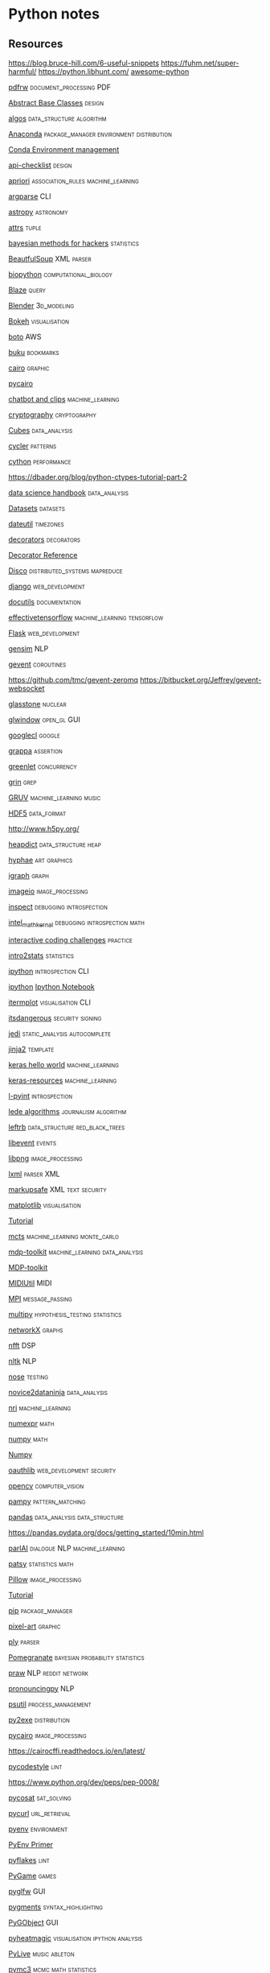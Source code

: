 * Python notes
** Resources
   https://blog.bruce-hill.com/6-useful-snippets
   https://fuhm.net/super-harmful/
   https://python.libhunt.com/
   [[https://github.com/vinta/awesome-python][awesome-python]]
**** [[https://github.com/pmaupin/pdfrw][pdfrw]]                                                                      :document_processing:PDF:
**** [[https://pymotw.com/3/abc/][Abstract Base Classes]]                                                      :design:

**** [[https://github.com/iiitv/algos][algos]]                                                                      :data_structure:algorithm:

**** [[https://docs.conda.io/en/latest/][Anaconda]]                                                                   :package_manager:environment:distribution:
     [[https://docs.conda.io/projects/conda/en/latest/user-guide/tasks/manage-environments.html][Conda Environment management]]
**** [[https://github.com/vintasoftware/python-api-checklist][api-checklist]]                                                              :design:

**** [[https://github.com/asaini/Apriori][apriori]]                                                                    :association_rules:machine_learning:

**** [[https://docs.python.org/3/howto/argparse.html][argparse]]                                                                   :CLI:

**** [[http://docs.astropy.org/en/stable/][astropy]]                                                                    :astronomy:

**** [[https://glyph.twistedmatrix.com/2016/08/attrs.html][attrs]]                                                                      :tuple:

**** [[https://github.com/CamDavidsonPilon/Probabilistic-Programming-and-Bayesian-Methods-for-Hackers][bayesian methods for hackers]]                                               :statistics:

**** [[https://www.crummy.com/software/BeautifulSoup/bs4/doc/][BeautfulSoup]]                                                               :XML:parser:

**** [[http://biopython.org/wiki/Documentation][biopython]]                                                                  :computational_biology:

**** [[http://blaze.pydata.org/][Blaze]]                                                                      :query:

**** [[https://docs.blender.org/api/current/][Blender]]                                                                    :3d_modeling:

**** [[https://bokeh.org/][Bokeh]]                                                                      :visualisation:

**** [[https://github.com/boto/boto3][boto]]                                                                       :AWS:

**** [[https://github.com/jarun/Buku][buku]]                                                                       :bookmarks:

**** [[https://pycairo.readthedocs.io/en/latest/][cairo]]                                                                      :graphic:
     [[https://www.cairographics.org/pycairo/][pycairo]]

**** [[https://github.com/hsmfawaz/Chat-Bot-Using-python-and-ClIPS][chatbot and clips]]                                                          :machine_learning:

**** [[https://cryptography.io/en/latest/][cryptography]]                                                               :cryptography:

**** [[https://pythonhosted.org/cubes/][Cubes]]                                                                      :data_analysis:

**** [[https://matplotlib.org/cycler/][cycler]]                                                                     :patterns:

**** [[http://docs.cython.org/][cython]]                                                                     :performance:
     https://dbader.org/blog/python-ctypes-tutorial-part-2

**** [[https://github.com/jakevdp/PythonDataScienceHandbook][data science handbook]]                                                      :data_analysis:

**** [[https://kolesnikov.ga/Datasets_in_Python/][Datasets]]                                                                   :datasets:

**** [[https://github.com/dateutil/dateutil/][dateutil]]                                                                   :timezones:

**** [[https://github.com/hchasestevens/hchasestevens.github.io/blob/master/notebooks/the-decorators-they-wont-tell-you-about.ipynb#blob_contributors_box][decorators]]                                                                 :decorators:

     [[https://wiki.python.org/moin/PythonDecoratorLibrary][Decorator Reference]]
**** [[http://disco.readthedocs.org/en/latest/intro.html][Disco]]                                                                      :distributed_systems:mapreduce:

**** [[https://docs.djangoproject.com/en/dev/misc/][django]]                                                                     :web_development:

**** [[http://docutils.sourceforge.net/][docutils]]                                                                   :documentation:

**** [[https://github.com/vahidk/EffectiveTensorflow][effectivetensorflow]]                                                        :machine_learning:tensorflow:

**** [[https://www.fullstackpython.com/flask.html][Flask]]                                                                      :web_development:

**** [[https://radimrehurek.com/gensim/][gensim]]                                                                     :NLP:

**** [[http://www.gevent.org/contents.html][gevent]]                                                                     :coroutines:
     https://github.com/tmc/gevent-zeromq
     https://bitbucket.org/Jeffrey/gevent-websocket

**** [[https://github.com/GOFAI/glasstone][glasstone]]                                                                  :nuclear:

**** [[https://github.com/cprogrammer1994/GLWindow][glwindow]]                                                                   :open_gl:GUI:

**** [[https://code.google.com/p/googlecl/wiki/Manual][googlecl]]                                                                   :google:

**** [[https://github.com/grappa-py/grappa][grappa]]                                                                     :assertion:

**** [[https://greenlet.readthedocs.org/en/latest/][greenlet]]                                                                   :concurrency:

**** [[https://pypi.python.org/pypi/grin][grin]]                                                                       :grep:

**** [[https://github.com/MattVitelli/GRUV][GRUV]]                                                                       :machine_learning:music:

**** [[https://www.hdfgroup.org/][HDF5]]                                                                       :data_format:
     http://www.h5py.org/

**** [[https://pypi.org/project/HeapDict/][heapdict]]                                                                   :data_structure:heap:

**** [[https://github.com/inconvergent/hyphae/blob/master/hyphae.py][hyphae]]                                                                     :art:graphics:

**** [[https://igraph.org/python/][igraph]]                                                                     :graph:

**** [[https://imageio.github.io/][imageio]]                                                                    :image_processing:

**** [[https://docs.python.org/3/library/inspect.html][inspect]]                                                                    :debugging:introspection:
**** [[https://software.intel.com/en-us/articles/intel-math-kernel-library-documentation][intel_math_kernal]]                                                          :debugging:introspection:math:

**** [[https://github.com/donnemartin/interactive-coding-challenges][interactive coding challenges]]                                              :practice:

**** [[https://github.com/rouseguy/intro2stats][intro2stats]]                                                                :statistics:

**** [[https://ipython.org/documentation.html][ipython]]                                                                    :introspection:CLI:
     [[https://github.com/ipython/ipython/issues/9816][ipython]]
     [[http://ipython.org/ipython-doc/stable/notebook/notebook.html#introduction][Ipython Notebook]]

**** [[https://github.com/daleroberts/itermplot][itermplot]]                                                                  :visualisation:CLI:

**** [[https://itsdangerous.palletsprojects.com/en/1.1.x/][itsdangerous]]                                                               :security:signing:

**** [[https://github.com/davidhalter/jedi][jedi]]                                                                       :static_analysis:autocomplete:

**** [[http://jinja.pocoo.org/docs/dev/][jinja2]]                                                                     :template:

**** [[https://github.com/fastforwardlabs/keras-hello-world/blob/master/kerashelloworld.ipynb][keras hello world]]                                                          :machine_learning:

**** [[https://github.com/fchollet/keras-resources][keras-resources]]                                                            :machine_learning:

**** [[https://www.ibm.com/developerworks/library/l-pyint/index.html][l-pyint]]                                                                    :introspection:

**** [[https://github.com/jstray/lede-algorithms][lede algorithms]]                                                            :journalism:algorithm:

**** [[https://github.com/peterhil/leftrb][leftrb]]                                                                     :data_structure:red_black_trees:

**** [[https://libevent.org/][libevent]]                                                                   :events:

**** [[http://www.libpng.org/pub/png/libpng-1.2.5-manual.html][libpng]]                                                                     :image_processing:

**** [[https://lxml.de/index.html][lxml]]                                                                       :parser:XML:

**** [[https://github.com/pallets/markupsafe][markupsafe]]                                                                 :XML:text:security:

**** [[https://matplotlib.org/contents.html][matplotlib]]                                                                 :visualisation:
     [[https://github.com/rougier/matplotlib-tutorial][Tutorial]]

**** [[https://github.com/hildensia/mcts][mcts]]                                                                       :machine_learning:monte_carlo:

**** [[http://mdp-toolkit.sourceforge.net/documentation.html][mdp-toolkit]]                                                                :machine_learning:data_analysis:
     [[http://mdpdocs.readthedocs.io/en/latest/][MDP-toolkit]]

**** [[https://github.com/MarkCWirt/MIDIUtil][MIDIUtil]]                                                                   :MIDI:

**** [[https://mpi4py.readthedocs.io/en/stable/][MPI]]                                                                        :message_passing:

**** [[https://github.com/puolival/multipy][multipy]]                                                                    :hypothesis_testing:statistics:

**** [[https://networkx.github.io/documentation/latest/index.html][networkX]]                                                                   :graphs:

**** [[https://github.com/jakevdp/nfft][nfft]]                                                                       :DSP:

**** [[https://www.nltk.org/][nltk]]                                                                       :NLP:

**** [[https://nose.readthedocs.org/en/latest/][nose]]                                                                       :testing:

**** [[https://github.com/valentina-s/Novice2DataNinja][novice2dataninja]]                                                           :data_analysis:

**** [[https://github.com/ethanfetaya/nri][nri]]                                                                        :machine_learning:

**** [[https://github.com/pydata/numexpr][numexpr]]                                                                    :math:

**** [[https://docs.scipy.org/doc/][numpy]]                                                                      :math:

     [[http://www.numpy.org/][Numpy]]

**** [[https://oauthlib.readthedocs.io/en/latest/index.html][oauthlib]]                                                                   :web_development:security:

**** [[https://opencv.org/][opencv]]                                                                     :computer_vision:

**** [[https://github.com/santinic/pampy][pampy]]                                                                      :pattern_matching:

**** [[https://pandas.pydata.org/][pandas]]                                                                     :data_analysis:data_structure:
     https://pandas.pydata.org/docs/getting_started/10min.html

**** [[https://github.com/facebookresearch/ParlAI/blob/master/README.md][parlAI]]                                                                     :dialogue:NLP:machine_learning:

**** [[https://patsy.readthedocs.io/en/latest/][patsy]]                                                                      :statistics:math:

**** [[https://pillow.readthedocs.io/en/stable/][Pillow]]                                                                     :image_processing:

     [[http://web.archive.org/web/20130115175340/http://nadiana.com/pil-tutorial-basic-advanced-drawing][Tutorial]]

**** [[https://pip.pypa.io/en/latest/][pip]]                                                                        :package_manager:

**** [[https://github.com/vvanirudh/Pixel-Art][pixel-art]]                                                                  :graphic:

**** [[https://www.dabeaz.com/ply/ply.html][ply]]                                                                        :parser:

**** [[https://pomegranate.readthedocs.io/en/latest/index.html][Pomegranate]]                                                                :bayesian:probability:statistics:

**** [[https://github.com/praw-dev/praw][praw]]                                                                       :NLP:reddit:network:

**** [[https://github.com/mewo2/pronouncingpy][pronouncingpy]]                                                              :NLP:

**** [[https://github.com/giampaolo/psutil][psutil]]                                                                     :process_management:

**** [[http://py2exe.org/index.cgi/Tutorial][py2exe]]                                                                     :distribution:

**** [[http://cairographics.org/documentation/pycairo/2/][pycairo]]                                                                    :image_processing:
     https://cairocffi.readthedocs.io/en/latest/

**** [[https://github.com/PyCQA/pycodestyle][pycodestyle]]                                                                :lint:

     https://www.python.org/dev/peps/pep-0008/

**** [[https://github.com/ContinuumIO/pycosat][pycosat]]                                                                    :sat_solving:

**** [[http://pycurl.io/][pycurl]]                                                                     :url_retrieval:

**** [[https://github.com/pyenv/pyenv][pyenv]]                                                                      :environment:
     [[https://realpython.com/python-virtual-environments-a-primer/][PyEnv Primer]]
**** [[https://divmod.readthedocs.org/en/latest/products/pyflakes.html][pyflakes]]                                                                   :lint:

**** [[https://www.pygame.org/news][PyGame]]                                                                     :games:
**** [[https://github.com/pyglfw/pyglfw][pyglfw]]                                                                     :GUI:

**** [[https://pygments.org/docs/][pygments]]                                                                   :syntax_highlighting:

**** [[https://pygobject.readthedocs.io/en/latest/getting_started.html][PyGObject]]                                                                  :GUI:

**** [[https://github.com/csurfer/pyheatmagic][pyheatmagic]]                                                                :visualisation:ipython:analysis:

**** [[https://github.com/ideoforms/pylive][PyLive]]                                                                     :music:ableton:

**** [[https://github.com/pymc-devs/pymc3][pymc3]]                                                                      :mcmc:math:statistics:

**** [[http://ajaxsoundstudio.com/software/pyo/][pyo]]                                                                        :DSP:

**** [[https://github.com/pyparsing/pyparsing/][pyparsing]]                                                                  :parser:

**** [[https://github.com/Microsoft/pyright][pyright]]                                                                    :static_analysis:

**** [[https://pysal.org/][pysal]]                                                                      :spatial_analysis:

**** [[https://pysam.readthedocs.org/en/latest/][pysam]]                                                                      :genomics:data_analysis:

**** [[https://github.com/FDSaussure/PySankey][PySankey]]                                                                   :visualisation:

**** [[https://pytables.github.io/usersguide/index.html][pytables]]                                                                   :data_format:

**** [[https://docs.pytest.org/en/latest/][pytest]]                                                                     :testing:

**** [[https://github.com/dabeaz/python-cookbook][python cookbook]]                                                            :design:

**** [[https://github.com/gregmalcolm/python_koans][python koans]]                                                               :practice:education:

**** [[https://github.com/attwad/python-osc/blob/master/pythonosc/osc_message.py][python-osc]]                                                                 :message_passing:OSC:

**** [[https://github.com/norvig/pytudes][pytudes]]                                                                    :practice:

**** [[https://github.com/stub42/pytz][pytz]]                                                                       :timezones:

**** [[https://github.com/alvations/pywsd][pywsd]]                                                                      :NLP:

**** [[https://github.com/yaml/pyyaml][pyyaml]]                                                                     :configuration:yaml:

**** [[https://pyzmq.readthedocs.io/en/latest/][pyZMQ]]                                                                      :message_passing:concurrency:network:

**** [[http://qt-project.org/doc/][QT]]                                                                         :GUI:

     [[https://www.qt.io/qt-for-python][qt]]
     [[https://github.com/spyder-ide/qtpy][qtpy]]

**** [[https://github.com/andymccurdy/redis-py][redis-py]]                                                                   :web_development:

**** [[https://github.com/cfpb/regdown][regdown]]                                                                    :text_processing:

**** [[https://requests.readthedocs.io/en/master/][requests]]                                                                   :request:

**** [[https://github.com/AdamLaurie/RFIDIOt][RFIDIOt]]                                                                    :hardware:RFID:

**** [[https://github.com/python-rope/rope][rope]]                                                                       :refactoring:

**** [[https://github.com/ricklupton/sankeydata][sankeydata]]                                                                 :data_format:

**** [[https://scikit-learn.org/stable/user_guide.html][scikit-learn]]                                                               :machine_learning:

**** [[https://github.com/aigamedev/scikit-neuralnetwork][scikit-neuralnetwork]]                                                       :machine_learning:

**** [[https://github.com/reiinakano/scikit-plot][scikit-plot]]                                                                :visualisation:

**** [[https://docs.scipy.org/doc/scipy/reference/][scipy]]                                                                      :math:

**** [[https://github.com/python-semver/python-semver][semver]]                                                                     :parser:semantic_versioning:

**** [[https://github.com/pypa/setuptools][setuptools]]                                                                 :package_manager:installation:distribution:

**** [[https://github.com/benjaminp/six][six]]                                                                        :compatibility:

**** [[https://scikit-image.org/docs/dev/][skimage]]                                                                    :image_processing:

**** [[https://github.com/memoiry/Snaky][snaky]]                                                                      :game:

**** [[https://spacy.io/][Spacy]]                                                                      :NLP:
     https://nbviewer.jupyter.org/github/skipgram/modern-nlp-in-python/blob/master/executable/Modern_NLP_in_Python.ipynb


**** [[http://sphinx-doc.org/contents.html][sphinx]]                                                                     :documentation:

**** [[https://www.spyder-ide.org/][spyder]]                                                                     :IDE:

**** [[https://docs.sqlalchemy.org/en/rel_0_8/][sqlalchemy]]                                                                 :SQL:

**** [[https://docs.python.org/3/library/sqlite3.html][SQLite3]]                                                                    :database:SQL:

**** [[https://github.com/fonnesbeck/statistical-analysis-python-tutorial][statistical analysis tutorial]]                                              :statistics:

**** [[https://docs.python.org/3/library/statistics.html][statistics]]                                                                 :statistics:

**** [[https://www.statsmodels.org/stable/index.html][statsmodels]]                                                                :statistics:math:

**** [[http://web.archive.org/web/20081224234350/http://www.dcs.shef.ac.uk/~sam/stringmetrics.html][String Metrics]]                                                             :NLP:

**** [[https://www.sympy.org/en/index.html][sympy]]                                                                      :symbolic_computation:math:

**** [[https://github.com/chartbeat-labs/textacy][textacy]]                                                                    :NLP:

**** [[https://textblob.readthedocs.io/en/dev/index.html][Textblob]]                                                                   :NLP:

**** [[https://github.com/stas-semeniuta/textvae][textvae]]                                                                    :deep_learning:machine_learning:NLP:

**** [[https://github.com/tflearn/tflearn][tflearn]]                                                                    :deep_learning:tensorflow:

**** [[https://deeplearning.net/software/theano/][theano]]                                                                     :machine_learning:math:

**** [[https://wiki.python.org/moin/TkInter][tkinter]]                                                                    :GUI:
     [[https://github.com/Dvlv/Tkinter-By-Example][Tkinter by example]]

**** [[https://github.com/pytoolz/toolz/][toolz]]                                                                      :iterators:utility:

**** [[https://www.tornadoweb.org/en/stable/][tornado]]                                                                    :server:web_development:

**** [[https://github.com/sixohsix/twitter][twitter]]                                                                    :twitter:

**** [[https://docs.python.org/3.5/library/unittest.html][Unittest]]                                                                   :testing:

**** [[https://urwid.readthedocs.io/en/latest/tutorial/index.html][Urwid]]                                                                      :CLI:

**** [[https://github.com/pypa/virtualenv][virtual-env]]                                                                :environment:
**** [[https://github.com/amitkaps/weed][weed]]                                                                       :data_analysis:

**** [[https://palletsprojects.com/p/werkzeug/][werkzeug]]                                                                   :server:WSGI:web_development:

**** [[https://github.com/bbaltaxe/wfc-piano-roll][wfc-piano-roll]]                                                             :wave_function_collapse:

**** [[https://github.com/fluhus/wordnet-to-json][wordnet to json]]                                                            :NLP:data_format:

**** [[https://github.com/Kyubyong/wordvectors][wordvectors]]                                                                :NLP:

**** [[http://www.python-excel.org/][xlwt]]                                                                       :spreadsheet:excel:

**** [[https://github.com/google/yapf][yapf]]                                                                       :lint:formatting:

** [[http://www.bogotobogo.com/python/python_fncs_map_filter_reduce.php][Functional Style]]
** Language
   [[http://anandology.com/python-practice-book/getting-started.html][Python Practice]]
   [[http://www.tutorialspoint.com/python/python_lists.htm][List operations]]
   [[https://wiki.python.org/moin/HowTo/Sorting][Sorting]]
*** Links
    http://stevenloria.com/tutorial-wordnet-textblob/
    http://www.clips.ua.ac.be/pages/pattern
    http://learnpythonthehardway.org/book/index.html
    http://www.aaronstannard.com/post/2012/08/17/How-to-Setup-a-Proper-Python-Environment-on-Windows.aspx
    http://www.slideshare.net/Siddhi/creating-domain-specific-languages-in-python
*** [[http://flockhart.virtualave.net/RBIF0100/regexp.html][Regex:]]
    import re
    p = re.compile(r"ab*", re.IGNORECASE)

    p.split("the string")
    p.sub("the string", "replacement")

    match = p.match()
    if match:
    match.group() *gets the matched text
    match.span() *tuple of start end positions of match

    p.search()
    p.findall()
    p.finditer()




    prefers 'easier to ask forgiveness than permission' (EAFP) over
    'look before you leap' (LBYL). good for multi-threaded environments
    so in python:

    try:
    array[idx]
    except Error:
    *handle

*** [[http://stackoverflow.com/questions/1261875/python-nonlocal-statement#1261961][Scoping]]
    Use "nonlocal x" to modify variables from other scopes
    and also "global x"
*** Time / Sleeping
    import time
    time.sleep(5) * delays for 5 seconds

*** [[http://www.pythonforbeginners.com/python-on-the-web/how-to-use-urllib2-in-python/][URL requests]]
** [[http://docs.python-guide.org/en/latest/writing/structure/][Module Structure]]
   
